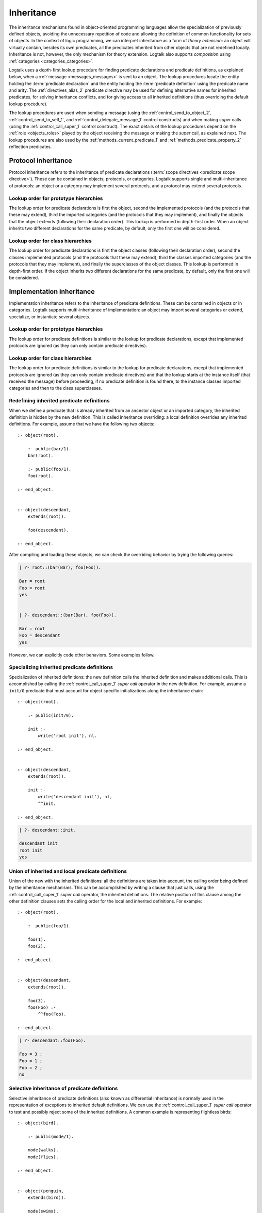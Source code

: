 ..
   This file is part of Logtalk <https://logtalk.org/>
   SPDX-FileCopyrightText: 1998-2025 Paulo Moura <pmoura@logtalk.org>
   SPDX-License-Identifier: Apache-2.0

   Licensed under the Apache License, Version 2.0 (the "License");
   you may not use this file except in compliance with the License.
   You may obtain a copy of the License at

       http://www.apache.org/licenses/LICENSE-2.0

   Unless required by applicable law or agreed to in writing, software
   distributed under the License is distributed on an "AS IS" BASIS,
   WITHOUT WARRANTIES OR CONDITIONS OF ANY KIND, either express or implied.
   See the License for the specific language governing permissions and
   limitations under the License.


.. _inheritance_inheritance:

Inheritance
===========

The inheritance mechanisms found in object-oriented programming languages
allow the specialization of previously defined objects, avoiding the
unnecessary repetition of code and allowing the definition of common
functionality for sets of objects. In the context of logic programming,
we can interpret inheritance as a form of *theory extension*: an object
will virtually contain, besides its own predicates, all the predicates
inherited from other objects that are not redefined locally. Inheritance
is not, however, the only mechanism for theory extension. Logtalk also
supports *composition* using :ref:`categories <categories_categories>`.

Logtalk uses a depth-first lookup procedure for finding predicate declarations
and predicate definitions, as explained below, when a :ref:`message <messages_messages>`
is sent to an object. The lookup procedures locate the entity holding the
:term:`predicate declaration` and the entity holding the :term:`predicate definition`
using the predicate name and arity. The :ref:`directives_alias_2` predicate directive
may be used for defining alternative names for inherited predicates, for
solving inheritance conflicts, and for giving access to all inherited
definitions (thus overriding the default lookup procedure).

The lookup procedures are used when sending a message (using the
:ref:`control_send_to_object_2`, :ref:`control_send_to_self_1`, and
:ref:`control_delegate_message_1` control constructs) and when making *super*
calls (using the :ref:`control_call_super_1` control construct). The exact
details of the lookup procedures depend on the :ref:`role <objects_roles>`
played by the object receiving the message or making the *super* call, as
explained next. The lookup procedures are also used by the
:ref:`methods_current_predicate_1` and :ref:`methods_predicate_property_2`
reflection predicates.

.. _inheritance_protocol:

Protocol inheritance
--------------------

Protocol inheritance refers to the inheritance of predicate declarations
(:term:`scope directives <predicate scope directive>`). These can be contained
in objects, protocols, or categories. Logtalk supports single and
multi-inheritance of protocols: an object or a category may implement several
protocols, and a protocol may extend several protocols.

.. _inheritance_protocol_prototype:

Lookup order for prototype hierarchies
~~~~~~~~~~~~~~~~~~~~~~~~~~~~~~~~~~~~~~

The lookup order for predicate declarations is first the object, second
the implemented protocols (and the protocols that these may extend),
third the imported categories (and the protocols that they may implement),
and finally the objects that the object extends (following their declaration
order). This lookup is performed in depth-first order. When an object
inherits two different declarations for the same predicate, by default,
only the first one will be considered.

.. _inheritance_protocol_class:

Lookup order for class hierarchies
~~~~~~~~~~~~~~~~~~~~~~~~~~~~~~~~~~

The lookup order for predicate declarations is first the object classes
(following their declaration order), second the classes implemented protocols
(and the protocols that these may extend), third the classes imported
categories (and the protocols that they may implement), and finally the
superclasses of the object classes. This lookup is performed in depth-first
order. If the object inherits two different declarations for the same
predicate, by default, only the first one will be considered.

.. _inheritance_implementation:

Implementation inheritance
--------------------------

Implementation inheritance refers to the inheritance of predicate
definitions. These can be contained in objects or in categories. Logtalk
supports multi-inheritance of implementation: an object may import
several categories or extend, specialize, or instantiate several
objects.

.. _inheritance_implementation_prototype:

Lookup order for prototype hierarchies
~~~~~~~~~~~~~~~~~~~~~~~~~~~~~~~~~~~~~~

The lookup order for predicate definitions is similar to the lookup for
predicate declarations, except that implemented protocols are ignored (as
they can only contain predicate directives).

.. _inheritance_implementation_class:

Lookup order for class hierarchies
~~~~~~~~~~~~~~~~~~~~~~~~~~~~~~~~~~

The lookup order for predicate definitions is similar to the lookup for
predicate declarations, except that implemented protocols are ignored (as
they can only contain predicate directives) and that the lookup starts
at the instance itself (that received the message) before proceeding, if
no predicate definition is found there, to the instance classes imported
categories and then to the class superclasses.

.. _inheritance_implementation_redefinition:

Redefining inherited predicate definitions
~~~~~~~~~~~~~~~~~~~~~~~~~~~~~~~~~~~~~~~~~~

When we define a predicate that is already inherited from an ancestor object
or an imported category, the inherited definition is hidden by the new
definition. This is called inheritance overriding: a local definition
overrides any inherited definitions. For example, assume that we have the
following two objects:

::

   :- object(root).

       :- public(bar/1).
       bar(root).

       :- public(foo/1).
       foo(root).

   :- end_object.


   :- object(descendant,
       extends(root)).

       foo(descendant).

   :- end_object.

After compiling and loading these objects, we can check the overriding
behavior by trying the following queries:

.. code-block:: text

   | ?- root::(bar(Bar), foo(Foo)).

   Bar = root
   Foo = root
   yes


   | ?- descendant::(bar(Bar), foo(Foo)).

   Bar = root
   Foo = descendant
   yes

However, we can explicitly code other behaviors. Some examples follow.

.. _inheritance_specialization:

Specializing inherited predicate definitions
~~~~~~~~~~~~~~~~~~~~~~~~~~~~~~~~~~~~~~~~~~~~

Specialization of inherited definitions: the new definition calls the
inherited definition and makes additional calls. This is accomplished
by calling the :ref:`control_call_super_1` *super call* operator
in the new definition. For example, assume a ``init/0`` predicate
that must account for object specific initializations along the
inheritance chain:

::

   :- object(root).

       :- public(init/0).

       init :-
           write('root init'), nl.

   :- end_object.


   :- object(descendant,
       extends(root)).

       init :-
           write('descendant init'), nl,
           ^^init.

   :- end_object.


.. code-block:: text

   | ?- descendant::init.

   descendant init
   root init
   yes

.. _inheritance_union:

Union of inherited and local predicate definitions
~~~~~~~~~~~~~~~~~~~~~~~~~~~~~~~~~~~~~~~~~~~~~~~~~~

Union of the new with the inherited definitions: all the definitions are
taken into account, the calling order being defined by the inheritance
mechanisms. This can be accomplished by writing a clause that just calls,
using the :ref:`control_call_super_1` *super call* operator, the inherited
definitions. The relative position of this clause among the other definition
clauses sets the calling order for the local and inherited definitions. For
example:

::

   :- object(root).

       :- public(foo/1).

       foo(1).
       foo(2).

   :- end_object.


   :- object(descendant,
       extends(root)).

       foo(3).
       foo(Foo) :-
           ^^foo(Foo).

   :- end_object.


.. code-block:: text

   | ?- descendant::foo(Foo).

   Foo = 3 ;
   Foo = 1 ;
   Foo = 2 ;
   no

.. _inheritance_selective:

Selective inheritance of predicate definitions
~~~~~~~~~~~~~~~~~~~~~~~~~~~~~~~~~~~~~~~~~~~~~~

Selective inheritance of predicate definitions (also known as differential
inheritance) is normally used in the representation of exceptions to
inherited default definitions. We can use the :ref:`control_call_super_1`
*super call* operator to test and possibly reject some of the inherited
definitions. A common example is representing flightless birds:

::

   :- object(bird).

       :- public(mode/1).

       mode(walks).
       mode(flies).

   :- end_object.


   :- object(penguin,
       extends(bird)).

       mode(swims).
       mode(Mode) :-
           ^^mode(Mode),
           Mode \== flies.

   :- end_object.


.. code-block:: text

   | ?- penguin::mode(Mode).

   Mode = swims ;
   Mode = walks ;
   no

.. _inheritance_scope:

Public, protected, and private inheritance
------------------------------------------

To make all :term:`public predicates<public predicate>`
declared via implemented protocols, imported categories, or ancestor
objects :term:`protected predicates <protected predicate>` or to make
all public and protected predicates
:term:`private predicates <private predicate>`, we prefix the entity's
name with the corresponding keyword. For example:

::

   :- object(Object,
       implements(private::Protocol)).

       % all the Protocol public and protected
       % predicates become private predicates
       % for the Object clients

       ...

   :- end_object.

or:

::

   :- object(Class,
       specializes(protected::Superclass)).

       % all the Superclass public predicates become
       % protected predicates for the Class clients

       ...

   :- end_object.

Omitting the scope keyword is equivalent to using the public scope
keyword. For example:

::

   :- object(Object,
       imports(public::Category)).

       ...

   :- end_object.

This is the same as:

::

   :- object(Object,
       imports(Category)).

       ...

   :- end_object.

This way we ensure backward compatibility with older Logtalk versions
and a simplified syntax when protected or private inheritance is not
used.

.. _inheritance_multiple:

Multiple inheritance
--------------------

Logtalk supports multiple inheritance by enabling an object to extend,
instantiate, or specialize more than one object. Likewise, a protocol
may extend multiple protocols, and a category may extend multiple
categories. In this case, the depth-first lookup algorithms described
above traverse the list of entities per relation from left to right.
Consider as an example the following object opening directive:

::

   :- object(foo,
       extends((bar, baz))).

The lookup procedure will look first into the parent object `bar` and
its related entities before looking into the parent object `baz`. The
:ref:`directives_alias_2` predicate directive can always be used to
solve multiple inheritance conflicts. It should also be noted that the
multi-inheritance support does not affect performance when we use
single inheritance.

.. _inheritance_composition:

Composition versus multiple inheritance
---------------------------------------

It is not possible to discuss inheritance mechanisms without referring
to the long and probably endless debate on single versus multiple
inheritance. The single inheritance mechanism can be implemented
efficiently, but it imposes several limitations on reusing, even
if the multiple characteristics we intend to inherit are orthogonal. On
the other hand, the multiple inheritance mechanisms are attractive in
their apparent capability of modeling complex situations. However, they
include a potential for conflict between inherited definitions whose
variety does not allow a single and satisfactory solution for all the
cases.

No solution that we might consider satisfactory for all the
problems presented by the multiple inheritance mechanisms has been
found. From the simplicity of some extensions that use the Prolog search
strategy, such as [McCabe92]_ or [Moss94]_, to the sophisticated algorithms
of CLOS [Bobrow_et_al_88]_, there is no
adequate solution for all the situations. Besides, the use of multiple
inheritance carries some complex problems in the domain of software
engineering, particularly in the reuse and maintenance of the applications.
All these problems are substantially reduced if we preferably use in our
software development composition mechanisms instead of specialization
mechanisms [Taenzer89]_. Multiple inheritance is best used as an analysis
and project abstraction, rather than as an implementation technique
[Shan_et_al_93]_. Note that Logtalk provides first-class support for
composition using :ref:`categories <categories_categories>`.
